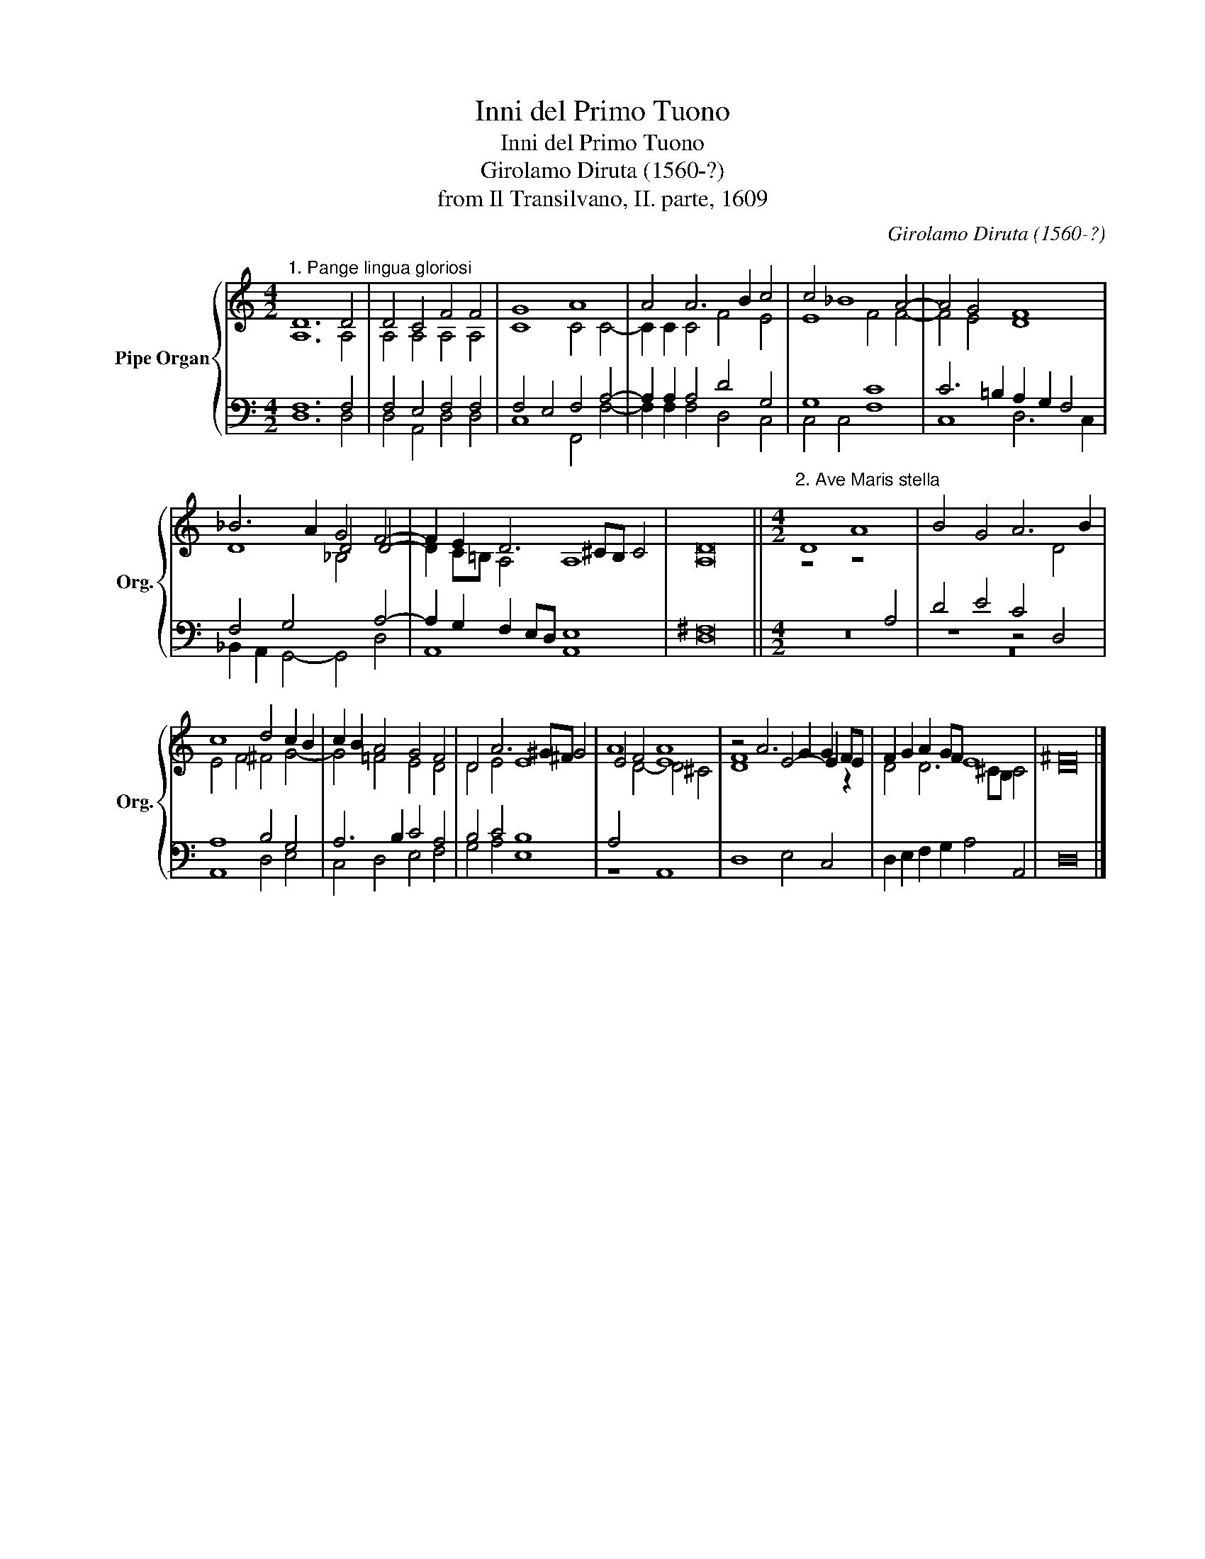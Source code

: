 X:1
T:Inni del Primo Tuono
T:Inni del Primo Tuono
T:Girolamo Diruta (1560-?)
T:from Il Transilvano, II. parte, 1609
C:Girolamo Diruta (1560-?)
%%score { ( 1 2 ) | ( 3 4 ) }
L:1/8
M:4/2
K:C
V:1 treble nm="Pipe Organ" snm="Org."
V:2 treble 
V:3 bass 
V:4 bass 
V:1
"^1. Pange lingua gloriosi" D12 D4 | D4 C4 F4 F4 | G8 A8 | A4 A6 B2 c4 | c4 _B8 A4- | A4 G4 F8 | %6
 _B6 A2 G4 F4- | F2 E2 D6 ^CB, C4 | D16 ||[M:4/2]"^2. Ave Maris stella" D8 A8 | B4 G4 A6 B2 | %11
 c8 d4 c2 B2 | c2 B2 A4 G4 F4 | D4 A6 ^G^F G4 | A8 A8 | z4 A6 G2 G2 FE | F2 G2 A2 GF E8 | ^F16 |] %18
V:2
 A,12 A,4 | A,4 A,4 A,4 A,4 | C8 C4 C4- | C2 C2 C4 F4 E4 | E8 F4 F4- | F4 E4 D8 | D8 D4 D4- | %7
 D2 C=B, A,4 A,8 | A,16 ||[M:4/2] z8 z4[I:staff +1] A,4 | D4 E4 C4[I:staff -1] D4 | E4 F4 ^F4 G4- | %12
 G4 =F4 E4 D4 | D4 E4 E8 | E4 F4 E8 | F8 E4- E2 z2 | D4 D6 ^CB, C4 | D16 |] %18
V:3
 F,12 F,4 | F,4 E,4 F,4 F,4 | F,4 E,4 F,4 A,4- | A,2 A,2 A,4 D4 G,4 | G,8 C8 | %5
 C6 =B,2 A,2 G,2 F,4 | F,4 G,4[I:staff -1] _B,4[I:staff +1] A,4- | A,2 G,2 F,2 E,D, E,8 | ^F,16 || %9
[M:4/2] z16 | z8 z4 D,4 | A,8 B,4 G,4 | A,6 B,2 C4 A,4 | B,4 C4 B,8 | A,4[I:staff -1] D4- D4 ^C4 | %15
 D8[I:staff +1] x8 | D,2 E,2 F,2 G,2 A,4 A,,4 | D,16 |] %18
V:4
 D,12 D,4 | D,4 A,,4 D,4 D,4 | C,8 F,,4 F,4- | F,2 F,2 F,4 D,4 C,4 | C,4 C,4 F,8 | C,8 D,6 C,2 | %6
 _B,,2 A,,2 G,,4- G,,4 D,4 | A,,8 A,,8 | D,16 ||[M:4/2] z16 | z16 | A,,8 D,4 E,4 | %12
 C,4 D,4 E,4 F,4 | G,4 A,4 E,8 | z8 A,,8 | D,8 E,4 C,4 | x16 | x16 |] %18

